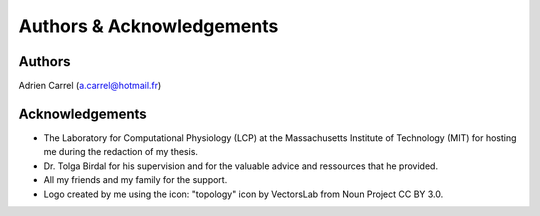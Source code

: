 Authors & Acknowledgements
==================================

Authors
------------

Adrien Carrel (a.carrel@hotmail.fr)

Acknowledgements
--------------------

* The Laboratory for Computational Physiology (LCP) at the Massachusetts Institute of Technology (MIT) for hosting me during the redaction of my thesis.

* Dr. Tolga Birdal for his supervision and for the valuable advice and ressources that he provided.

* All my friends and my family for the support.

* Logo created by me using the icon: "topology" icon by VectorsLab from Noun Project CC BY 3.0.

